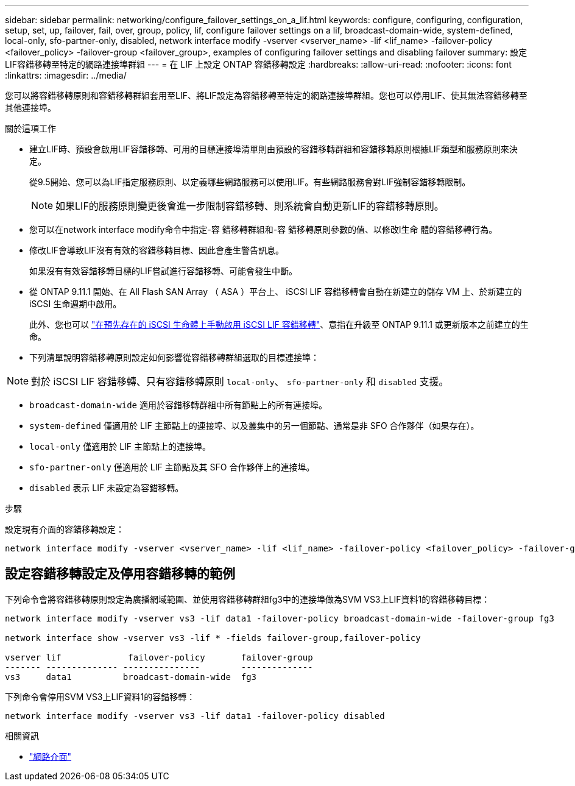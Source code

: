 ---
sidebar: sidebar 
permalink: networking/configure_failover_settings_on_a_lif.html 
keywords: configure, configuring, configuration, setup, set, up, failover, fail, over, group, policy, lif, configure failover settings on a lif, broadcast-domain-wide, system-defined, local-only, sfo-partner-only, disabled, network interface modify -vserver <vserver_name> -lif <lif_name> -failover-policy <failover_policy> -failover-group <failover_group>, examples of configuring failover settings and disabling failover 
summary: 設定LIF容錯移轉至特定的網路連接埠群組 
---
= 在 LIF 上設定 ONTAP 容錯移轉設定
:hardbreaks:
:allow-uri-read: 
:nofooter: 
:icons: font
:linkattrs: 
:imagesdir: ../media/


[role="lead"]
您可以將容錯移轉原則和容錯移轉群組套用至LIF、將LIF設定為容錯移轉至特定的網路連接埠群組。您也可以停用LIF、使其無法容錯移轉至其他連接埠。

.關於這項工作
* 建立LIF時、預設會啟用LIF容錯移轉、可用的目標連接埠清單則由預設的容錯移轉群組和容錯移轉原則根據LIF類型和服務原則來決定。
+
從9.5開始、您可以為LIF指定服務原則、以定義哪些網路服務可以使用LIF。有些網路服務會對LIF強制容錯移轉限制。

+

NOTE: 如果LIF的服務原則變更後會進一步限制容錯移轉、則系統會自動更新LIF的容錯移轉原則。

* 您可以在network interface modify命令中指定-容 錯移轉群組和-容 錯移轉原則參數的值、以修改l生命 體的容錯移轉行為。
* 修改LIF會導致LIF沒有有效的容錯移轉目標、因此會產生警告訊息。
+
如果沒有有效容錯移轉目標的LIF嘗試進行容錯移轉、可能會發生中斷。

* 從 ONTAP 9.11.1 開始、在 All Flash SAN Array （ ASA ）平台上、 iSCSI LIF 容錯移轉會自動在新建立的儲存 VM 上、於新建立的 iSCSI 生命週期中啟用。
+
此外、您也可以 link:../san-admin/asa-iscsi-lif-fo-task.html["在預先存在的 iSCSI 生命體上手動啟用 iSCSI LIF 容錯移轉"]、意指在升級至 ONTAP 9.11.1 或更新版本之前建立的生命。

* 下列清單說明容錯移轉原則設定如何影響從容錯移轉群組選取的目標連接埠：



NOTE: 對於 iSCSI LIF 容錯移轉、只有容錯移轉原則 `local-only`、 `sfo-partner-only` 和 `disabled` 支援。

* `broadcast-domain-wide` 適用於容錯移轉群組中所有節點上的所有連接埠。
* `system-defined` 僅適用於 LIF 主節點上的連接埠、以及叢集中的另一個節點、通常是非 SFO 合作夥伴（如果存在）。
* `local-only` 僅適用於 LIF 主節點上的連接埠。
* `sfo-partner-only` 僅適用於 LIF 主節點及其 SFO 合作夥伴上的連接埠。
* `disabled` 表示 LIF 未設定為容錯移轉。


.步驟
設定現有介面的容錯移轉設定：

....
network interface modify -vserver <vserver_name> -lif <lif_name> -failover-policy <failover_policy> -failover-group <failover_group>
....


== 設定容錯移轉設定及停用容錯移轉的範例

下列命令會將容錯移轉原則設定為廣播網域範圍、並使用容錯移轉群組fg3中的連接埠做為SVM VS3上LIF資料1的容錯移轉目標：

....
network interface modify -vserver vs3 -lif data1 -failover-policy broadcast-domain-wide -failover-group fg3

network interface show -vserver vs3 -lif * -fields failover-group,failover-policy

vserver lif             failover-policy       failover-group
------- -------------- ---------------        --------------
vs3     data1          broadcast-domain-wide  fg3
....
下列命令會停用SVM VS3上LIF資料1的容錯移轉：

....
network interface modify -vserver vs3 -lif data1 -failover-policy disabled
....
.相關資訊
* link:https://docs.netapp.com/us-en/ontap-cli/search.html?q=network+interface["網路介面"^]

